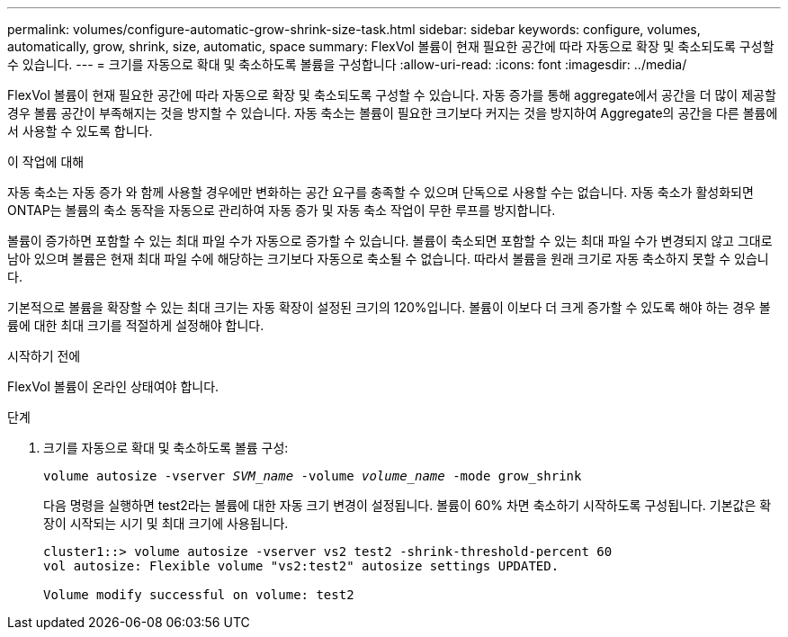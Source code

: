 ---
permalink: volumes/configure-automatic-grow-shrink-size-task.html 
sidebar: sidebar 
keywords: configure, volumes, automatically, grow, shrink, size, automatic, space 
summary: FlexVol 볼륨이 현재 필요한 공간에 따라 자동으로 확장 및 축소되도록 구성할 수 있습니다. 
---
= 크기를 자동으로 확대 및 축소하도록 볼륨을 구성합니다
:allow-uri-read: 
:icons: font
:imagesdir: ../media/


[role="lead"]
FlexVol 볼륨이 현재 필요한 공간에 따라 자동으로 확장 및 축소되도록 구성할 수 있습니다. 자동 증가를 통해 aggregate에서 공간을 더 많이 제공할 경우 볼륨 공간이 부족해지는 것을 방지할 수 있습니다. 자동 축소는 볼륨이 필요한 크기보다 커지는 것을 방지하여 Aggregate의 공간을 다른 볼륨에서 사용할 수 있도록 합니다.

.이 작업에 대해
자동 축소는 자동 증가 와 함께 사용할 경우에만 변화하는 공간 요구를 충족할 수 있으며 단독으로 사용할 수는 없습니다. 자동 축소가 활성화되면 ONTAP는 볼륨의 축소 동작을 자동으로 관리하여 자동 증가 및 자동 축소 작업이 무한 루프를 방지합니다.

볼륨이 증가하면 포함할 수 있는 최대 파일 수가 자동으로 증가할 수 있습니다. 볼륨이 축소되면 포함할 수 있는 최대 파일 수가 변경되지 않고 그대로 남아 있으며 볼륨은 현재 최대 파일 수에 해당하는 크기보다 자동으로 축소될 수 없습니다. 따라서 볼륨을 원래 크기로 자동 축소하지 못할 수 있습니다.

기본적으로 볼륨을 확장할 수 있는 최대 크기는 자동 확장이 설정된 크기의 120%입니다. 볼륨이 이보다 더 크게 증가할 수 있도록 해야 하는 경우 볼륨에 대한 최대 크기를 적절하게 설정해야 합니다.

.시작하기 전에
FlexVol 볼륨이 온라인 상태여야 합니다.

.단계
. 크기를 자동으로 확대 및 축소하도록 볼륨 구성:
+
`volume autosize -vserver _SVM_name_ -volume _volume_name_ -mode grow_shrink`

+
다음 명령을 실행하면 test2라는 볼륨에 대한 자동 크기 변경이 설정됩니다. 볼륨이 60% 차면 축소하기 시작하도록 구성됩니다. 기본값은 확장이 시작되는 시기 및 최대 크기에 사용됩니다.

+
[listing]
----
cluster1::> volume autosize -vserver vs2 test2 -shrink-threshold-percent 60
vol autosize: Flexible volume "vs2:test2" autosize settings UPDATED.

Volume modify successful on volume: test2
----

